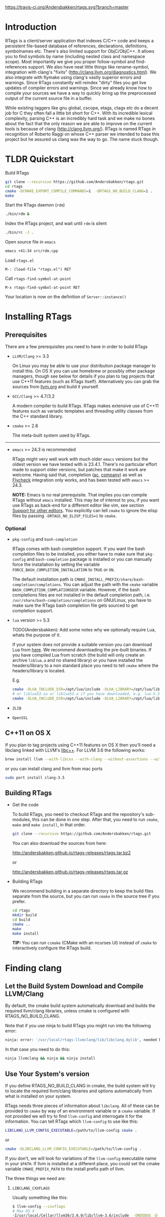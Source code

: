 #+OPTIONS: ^:nil
[[https://travis-ci.org/Andersbakken/rtags][https://travis-ci.org/Andersbakken/rtags.svg?branch=master]]
[[http://www.gnu.org/licenses/gpl-3.0.txt][https://img.shields.io/badge/license-GPL%203-brightgreen.svg]]
[[http://melpa.org/#/rtags][file:http://melpa.org/packages/rtags-badge.svg]]

* Introduction
RTags is a client/server application that indexes C/C++ code and keeps a
persistent file-based database of references, declarations, definitions,
symbolnames etc. There's also limited support for ObjC/ObjC++. It allows you
to find symbols by name (including nested class and namespace scope). Most
importantly we give you proper follow-symbol and find-references support. We
also have neat little things like rename-symbol, integration with clang's
"fixits" (http://clang.llvm.org/diagnostics.html). We also integrate with
flymake using clang's vastly superior errors and warnings. Since RTags
constantly will reindex "dirty" files you get live updates of compiler errors
and warnings. Since we already know how to compile your sources we have a way
to quickly bring up the preprocessed output of the current source file in a
buffer.

While existing taggers like gnu global, cscope, etags, ctags etc do a decent
job for C they often fall a little bit short for C++. With its incredible
lexical complexity, parsing C++ is an incredibly hard task and we make no
bones about the fact that the only reason we are able to improve on the
current tools is because of clang (http://clang.llvm.org/). RTags is named
RTags in recognition of Roberto Raggi on whose C++ parser we intended to base
this project but he assured us clang was the way to go. The name stuck though.

* TLDR Quickstart
Build RTags

#+BEGIN_SRC sh
git clone --recursive https://github.com/Andersbakken/rtags.git
cd rtags
cmake -DCMAKE_EXPORT_COMPILE_COMMANDS=1  -DRTAGS_NO_BUILD_CLANG=1 .
make
#+END_SRC

Start the RTags daemon (=rdm=)

#+BEGIN_SRC sh
./bin/rdm &
#+END_SRC

Index the RTags project, and wait until =rdm= is silent

#+BEGIN_SRC sh
./bin/rc -J .
#+END_SRC

Open source file in =emacs=

#+BEGIN_SRC sh
emacs +41:34 src/rdm.cpp
#+END_SRC

Load =rtags.el=

#+BEGIN_EXAMPLE
M-: (load-file "rtags.el") RET
#+END_EXAMPLE

Call =rtags-find-symbol-at-point=

#+BEGIN_EXAMPLE
M-x rtags-find-symbol-at-point RET
#+END_EXAMPLE

Your location is now on the definition of =Server::instance()=

* Installing RTags
** Prerequisites
There are a few prerequisites you need to have in order to build RTags

- =LLVM/Clang= >= 3.3

  On Linux you may be able to use your distribution package manager to install
  this. On OS X you can use homebrew or possibly other package managers,
  though see below for details if you plan to tag projects that use C++11
  features (such as RTags itself). Alternatively you can grab the sources from
  [[http://llvm.org/releases/download.html][llvm.org]] and build it yourself.

- =GCC/Clang= >= 4.7/3.2

  A modern compiler to build RTags. RTags makes extensive use of C++11
  features such as variadic templates and threading utility classes from the
  C++ standard library.

- =cmake= >= 2.8

  The meta-built system used by RTags.
-----
- =emacs= >= 24.3 is recommended

  RTags might very well work with much older =emacs= versions but the oldest
  version we have tested with is 23.4.1. There's no particular effort made to
  support older versions, but patches that make it work are welcome. Having
  said that, completion ([[https://github.com/auto-complete/auto-complete][ac]], [[https://github.com/company-mode/company-mode][company]]) as well as [[https://github.com/flycheck/flycheck][Flycheck]] integration only
  works, and has been tested with =emacs= >= 24.3.

  *NOTE:* Emacs is no real prerequisite. That implies you can compile RTags
  without =emacs= installed. This may be of interest to you, if you want use
  RTags as back-end for a different editor like vim, see section [[#support-for-other-editors][Support for
  other editors]]. You explicitly can tell =cmake= to ignore the elisp files by
  passing =-DRTAGS_NO_ELISP_FILES=1= to =cmake=.

*** Optional
- =pkg-config= and =bash-completion=

  RTags comes with bash completion support. If you want the bash completion
  files to be installed, you either have to make sure that =pkg-config= and
  =bash-completion= package is installed or you can manually force the
  installation by setting the variable =FORCE_BASH_COMPLETION_INSTALLATION=
  to =TRUE= or =ON=.

  The default installation path is
  =CMAKE_INSTALL_PREFIX/share/bash-completion/completions=. You can adjust the
  path with the =cmake= variable =BASH_COMPLETION_COMPLATIONSDIR=
  variable. However, if the bash completions files are not installed in the
  default completion path, i.e. =/usr/share/bash-completion/completions= on
  GNU/Linux, you have to make sure the RTags bash completion file gets
  sourced to get completion support.

- =lua= version >= 5.3

  TODO(Andersbakken): Add some notes why we optionally require Lua, whats the
  purpose of it.

  If your system does not provide a suitable version you can download Lua from
  [[https://www.lua.org/download.html][here]]. We recommend downloading the pre-built binaries. If you have compiled
  Lua from scratch (the build will only create an archive =liblua.a= and no
  shared library) or you have installed the headers/library to a non standard
  place you need to tell =cmake= where the headers/library is located.

  E.g.
  #+BEGIN_SRC sh
  cmake -DLUA_INCLUDE_DIR=/opt/lua/include -DLUA_LIBRARY=/opt/lua/lib/liblua.a
  # or liblua53.so or liblua53.a if you have downloaded, e.g. lua-5.3.2 binaries
  cmake -DLUA_INCLUDE_DIR=/opt/lua/include -DLUA_LIBRARY=/opt/lua/lib/liblua53.so
  #+END_SRC

- =ZLIB=

- =OpenSSL=

** C++11 on OS X

If you plan to tag projects using C++11 features on OS X then you'll
need a libclang linked with LLVM's [[http://libcxx.llvm.org/][libc++]].
For LLVM 3.6 the following works:

#+BEGIN_SRC sh
brew install llvm --with-libcxx --with-clang --without-assertions --with-rtti
#+END_SRC

or you can install clang and llvm from mac ports

#+BEGIN_SRC sh
sudo port install clang-3.5
#+END_SRC

** Building RTags
- Get the code

  To build RTags, you need to checkout RTags and the repository's sub-modules,
  this can be done in one step. After that, you need to run =cmake=, =make= and
  =make install=, in that order.

  #+BEGIN_SRC sh
  git clone --recursive https://github.com/Andersbakken/rtags.git
  #+END_SRC

  You can also download the sources from here:

  http://andersbakken.github.io/rtags-releases/rtags.tar.bz2

  or

  http://andersbakken.github.io/rtags-releases/rtags.tar.gz

- Building RTags

  We recommend building in a separate directory to keep the build files separate
  from the source, but you can run =cmake= in the source tree if you prefer.

  #+BEGIN_SRC sh
  cd rtags
  mkdir build
  cd build
  cmake ..
  make
  make install
  #+END_SRC

  *TIP:* You can run =ccmake= (CMake with an ncurses UI) instead of =cmake= to
  interactively configure the RTags build.

* Finding clang
** Let the Build System Download and Compile LLVM/Clang
By default, the cmake build system automatically download and builds the
required llvm/clang libraries, unless cmake is configured with
RTAGS_NO_BUILD_CLANG.

Note that if you use ninja to build RTags you might run into the
following error:

#+BEGIN_SRC sh
ninja: error: '/usr/local/rtags-llvmclang/lib/libclang.dylib', needed by 'bin/rdm', missing and no known rule to make it
#+END_SRC

In that case you need to do this:

#+BEGIN_SRC sh
ninja llvmclang && ninja && ninja install
#+END_SRC

** Use Your System's version
If you define RTAGS_NO_BUILD_CLANG in cmake, the build system will try to
locate the required llvm/clang libraries and options automatically from what is
installed on your system.

RTags needs three pieces of information about =libclang=. All of these can be
provided to =cmake= by way of an environment variable or a =cmake= variable. If
not provided we will try to find =llvm-config= and interrogate it for the
information. You can tell RTags which =llvm-config= to use like this:

#+BEGIN_SRC sh
LIBCLANG_LLVM_CONFIG_EXECUTABLE=/path/to/llvm-config cmake .
#+END_SRC

or

#+BEGIN_SRC sh
cmake -DLIBCLANG_LLVM_CONFIG_EXECUTABLE=/path/to/llvm-config .
#+END_SRC

If you don't, we will look for variations of the =llvm-config= executable name
in your =$PATH=. If llvm is installed at a different place, you could set the
cmake variable =CMAKE_PREFIX_PATH= to the install prefix path of llvm.

The three things we need are:

1. =LIBCLANG_CXXFLAGS=

   Usually something like this:

   #+BEGIN_SRC sh
   $ llvm-config --cxxflags
   # Max OS X
   -I/usr/local/Cellar/llvm36/3.6.0/lib/llvm-3.6/include  -DNDEBUG -D_GNU_SOURCE -D__STDC_CONSTANT_MACROS -D__STDC_FORMAT_MACROS -D__STDC_LIMIT_MACROS -O3  -std=c++11 -fvisibility-inlines-hidden -fno-exceptions -fno-common -Woverloaded-virtual -Wcast-qual
   # Fedora 23 64 bit
   -I/usr/include -DNDEBUG -D_GNU_SOURCE -D__STDC_CONSTANT_MACROS -D__STDC_FORMAT_MACROS -D__STDC_LIMIT_MACROS -O3  -std=c++11 -fvisibility-inlines-hidden -fno-exceptions -fno-common -Woverloaded-virtual -Wcast-qual
   #+END_SRC

2. =LIBCLANG_LIBDIR=

   Usually something like this:

   #+BEGIN_SRC sh
   $ llvm-config --libdir
   # Mac OS X
   /usr/local/Cellar/llvm36/3.6.0/lib/llvm-3.6/lib
   # Fedora 23 64 bit
   /usr/lib64/llvm
   #+END_SRC

   We need this to locate clang's system headers, and we will assume that they
   are located in: =${LIBCLANG_LIBDIR}/clang/CLANG_VERSION_STRING/include
   (/usr/local/Cellar/llvm36/3.6.0/lib/llvm-3.6/lib/clang/3.6.0/include)=. There
   should be headers like stdarg.h and limits.h in this directory.

3. =LIBCLANG_LIBRARIES=

   Usually something like this:

   #+BEGIN_EXAMPLE
   # Mac OS X
   /usr/local/Cellar/llvm36/3.6.0/lib/llvm-3.6/lib/libclang.so
   # Fedora 23 64 bit
   /usr/lib64/llvm/libclang.so
   #+END_EXAMPLE

   Unless otherwise specified, we will try to find the clang library using
   =cmake='s =find_library= feature and/or assuming that they there will be a
   libclang.(so|dylib) in =${LIBCLANG_LIBDIR}=

Like with =LIBCLANG_LLVM_CONFIG_EXECUTABLE= these variables can be overwritten
as a =cmake= variable =(cmake -DLIBCLANG_LIBDIR =...)= or an environment variable
=(LIBCLANG_LIBDIR =... cmake)=

RTags uses C++11 features, and requires a relatively new compiler. GCC version
>= 4.8 or clang >= 3.2 should work.

* Setup

=rdm= runs in the background and monitors all your indexed files for changes,
and reindexes when a source file or one of its dependencies is modified. Since
clang is a fully compliant compiler it needs specific information about how
your sources are compiled to be able to properly index them. This is done
through telling =rdm= about the compile line like this:

#+BEGIN_SRC sh
rc -c gcc -I... -fsomeflag -c foobar.c
rc -J /path/to/a/directory/containing/compile_commands.json
#+END_SRC sh

You can generate a compile_commands.json with various different tools, one
might fit better than the other, depending on your project build system.

- [[https://ninja-build.org/manual.html][ninja]]

  #+begin_src sh
  ninja -t compdb cxx cc > compile_commands.json
  rc -J
  #+end_src

  With =ninja= it's also possible to pipe the commands directly to =rc=.

  #+BEGIN_SRC sh
  ninja -t commands | rc -c -
  # Parse commands for a specific target only
  ninja -t commands rdm | rc -c -
  #+END_SRC

- =cmake=

  =cmake= can generate a compile_commands.json file as well.

  #+BEGIN_SRC sh
  cmake -DCMAKE_EXPORT_COMPILE_COMMANDS=1 .
  rc -J
  #+END_SRC

- [[https://github.com/rizsotto/Bear][Bear]]

  For other projects you can use =bear= to generate a compile_commands.json
  file. However, if you are cross-compiling you probably need to adjust the
  command entries in the compile_commands.json file to match the correct
  compiler. Furthermore, make sure you clean your project before invoking
  =bear=.

  #+BEGIN_SRC sh
  make clean
  bear make
  rc -J
  # Parse commands for a specific target only
  make clean
  bear make rdm
  rc -J
  #+END_SRC

- =make=

  You can ask =make= to only print the recipes without actually doing something.
  This way may be perfectly fine for not too complex Makefiles.

  #+BEGIN_SRC sh
  make clean
  make -nk | rc -c -
  #+END_SRC

  There are very likely similar things you can do with other build systems that
  we're unfamiliar with, please let us know if you do.

- A different approach to get your files indexed is the man-in-the-middle

  This can be done like this:

  #+BEGIN_SRC sh
  ln -s /path/to/rtags/bin/gcc-rtags-wrapper.sh /somewhere/that/is/in/your/path/before/usr/bin/gcc
  ln -s /path/to/rtags/bin/gcc-rtags-wrapper.sh /somewhere/that/is/in/your/path/before/usr/bin/c++
  ln -s /path/to/rtags/bin/gcc-rtags-wrapper.sh /somewhere/that/is/in/your/path/before/usr/bin/cc
  ln -s /path/to/rtags/bin/gcc-rtags-wrapper.sh /somewhere/that/is/in/your/path/before/usr/bin/g++
#+END_SRC

  E.g.

  #+BEGIN_EXAMPLE
  $ which -a gcc | xargs file
  /home/abakken/bin/gcc: symbolic link to `/home/abakken/dev/rtags/bin/gcc-rtags-wrapper.sh'
  /usr/bin/gcc:         symbolic link to `gcc-4.7'
  #+END_EXAMPLE

  Now every time you compile a file with =which gcc= =rc= will get its grubby
  hands all over your command line and make sure RTags knows about it.

RTags will group source files into projects based on some heuristics.

Essentially it will look for certain files/dirs (like
configure/CMakeLists.txt/scons.1/.git) etc to try to determine the likely
project root for each source file. For generated source files that end up in
the build directory we try to find the source root based on similar heuristics
around config.status/CMakeCache.txt etc. Usually this works out reasonably
well. If it doesn't for you, you can pass =--project-root
/path/to/the/project/root= to =rc=.

RTags only gives you information about current project when you ask
for things by name. You can explicitly change the current project using:

#+BEGIN_SRC sh
rc -w foobar
#+END_SRC

We try to do it automatically for you by passing along information about the
current buffer when we call =rc= from elisp so that =rdm= can update its
current project on demand.

RTags keeps a cache of indexed data so you don't have to reindex everything if
you restart it.

The location of this data is by default =~/.rtags= but can be overridden by
passing =--data-dir /other/dir= to =rdm= or putting something like this in
your ~/.rdmrc:

#+BEGIN_EXAMPLE
$ cat ~/.rdmrc
--data-dir=/other/dir
#+END_EXAMPLE

** Integration with =launchd= /(Mac OS X)/

On Mac OS X, you can set =rdm= can be run on demand, on your behalf, by
=launchd=, and have it exit cleanly after a period of inactivity. This isn't
quite plug-and-play, but should be worth the small amount of effort.

1. Create a file, e.g., in emacs, with the following contents:

   #+BEGIN_SRC xml
<?xml version="1.0" encoding="UTF-8"?>
<!DOCTYPE plist PUBLIC "-//Apple//DTD PLIST 1.0//EN" "http://www.apple.com/DTDs/PropertyList-1.0.dtd">
<plist version="1.0">
  <dict>
    <key>Label</key>
    <string>com.andersbakken.rtags.agent</string>
    <key>ProgramArguments</key>
    <array>
      <string>sh</string>
      <string>-c</string>
      <string>$RDM -v --launchd --inactivity-timeout 300 --log-file ~/Library/Logs/rtags.launchd.log</string>
    </array>
    <key>Sockets</key>
    <dict>
      <key>Listener</key>
      <dict>
    <key>SockPathName</key>
    <string>$HOME/.rdm</string>
      </dict>
    </dict>
  </dict>
</plist>
   #+END_SRC

2. Replace =$HOME= with the absolute path to your home folder. Replace
   =$RDM= with the path to your copy of =rdm=, and add any command line
   parameters you might usually use.

   (The =SockPathName= entry relates to the name of the domain socket that
   =rdm= uses. The settings above are for the default value; if your command
   line options direct it to use some other name, please modify it to
   suit. Unfortunately =launchd='s configuration files are a bit naff, so
   you'll have to repeat yourself.)

3. Save the result as
   =~/Library/LaunchAgents/com.andersbakken.rtags.agent.plist=.

4. Run the following command from the terminal:

   : launchctl load ~/Library/LaunchAgents/com.andersbakken.rtags.agent.plist

   (This will happen automatically next time you log back in.)

5. Try using RTags, and you should find =rdm= will spring into life!

*** Notes

- =rdm= will automatically quit after 5 minutes of inactivity (this is
  what the =--inactivity-timeout 300= command line option is for), so
  it won't stick around hogging memory. But =launchd= will still be
  watching its socket for activity, and will relaunch it if necessary.

- You can watch =launchd='s logging by tailing
  =~/Library/Logs/rtags.launchd.log=.

** Integration with =systemd= /(GNU Linux)/

On GNU/Linux distributions based on the =systemd= service manager, =rdm= can
also be socket acivated.

 1. Add the following to =~/.config/systemd/user/rdm.socket=

   #+BEGIN_EXAMPLE
   [Unit]
   Description=RTags daemon socket

   [Socket]
   ListenStream=%h/.rdm

   [Install]
   WantedBy=multi-user.target
   #+END_EXAMPLE

 2. Add the following to =~/.config/systemd/user/rdm.service=

   #+BEGIN_EXAMPLE
   [Unit]
   Description=RTags daemon

   Requires=rdm.socketp

   [Service]
   Type=simple
   ExecStart=$RDM -v --inactivity-timeout 300
   #+END_EXAMPLE

 3. Replace =$RDM= with the path to your copy of =rdm=, and add any command
    line parameters you might usually use.

    You have to use absolute paths here. =%h= is expanded to your home
    directory.  Environment variables are not expanded inside strings.

 4. Run the following command from the terminal:

    #+BEGIN_SRC sh
    systemctl --user enable rdm.socket
    systemctl --user start rdm.socket
    #+END_SRC

    =Systemd= will create the =rdm= socket automatically.
* Usage

Now that your files are indexed you can start using RTags. Normally you
would do this from your editor but the way to extract this information from
=rdm= is to use the command line tool =rc=.

E.g.

#+BEGIN_EXAMPLE
$ rdm &
$ ninja -t commands | rc -c
$ rc --follow-location Job.cpp:20:10
/home/abakken/dev/rtags/src/Job.h:10:18      List<RegExp> *mPathFiltersRegExp;
#+END_EXAMPLE

A location has the format of file:line:column.

For Emacs we maintain a set of elisp bindings that allows you to control RTags
from your editor. There are projects that provide integration for other
editors out there.

Vim: https://github.com/lyuts/vim-rtags and https://github.com/shaneharper/vim-rtags

Sublime Text: https://github.com/rampage644/sublime-rtags

Atom: https://github.com/artagnon/atomic-rtags and https://github.com/rajendrant/atom-rtags

=rc= has a vast number of commands and options and we intend to write a man
page at some point. Most users will have limited interest in ever calling them
manually and would rather just use the interactive elisp functions.

* Elisp
** Functions

#+BEGIN_SRC emacs-lisp
(rtags-start-process-unless-running)
#+END_SRC

Start the =rdm= process unless the process is already running. You may create
hook to automatically call this function upon entering, e.g. c-mode or
c++mode.

E.g.

#+BEGIN_SRC emacs-lisp
(add-hook 'c-mode-common-hook 'rtags-start-process-unless-running)
(add-hook 'c++-mode-common-hook 'rtags-start-process-unless-running)
#+END_SRC

#+begin_src emacs-lisp
(rtags-restart-process)
#+end_src

Restart the =rdm= process.

#+BEGIN_SRC emacs-lisp
(rtags-find-symbol-at-point)
#+END_SRC

Follow symbol under cursor. For references this goes to the definition (or
declaration if no definition is known of the symbol. For declarations it goes
to the definition and vice versa. For definitions of variables/parameters with
constructors it goes to the constructor in question. If you pass a prefix
argument, limit to current source file, if you pass a prefix argument and have
narrowed the current file, limit to the narrowed region. This prefix argument
is the same for: =rtags-find-references-at-point=, =rtags-find-symbol=,
=rtags-find-references=

#+BEGIN_SRC emacs-lisp
(rtags-find-references-at-point)
#+END_SRC

Find all references to symbol under cursor. If symbol is itself a reference it
will find all references to the referenced symbol

#+BEGIN_SRC emacs-lisp
(rtags-find-symbol)
#+END_SRC

Prompt for name of symbol to go to. Imagine the following code:

#+BEGIN_SRC C++

namespace N
{
class C
{
public:
    int func(int);
};
};

using namespace N;
int C::func(int val)
{
    return val * 2;
}
#+END_SRC
int N::C::func(int) will now be accessible by the following names:
- func
- func(int)
- C::func(int)
- C::func
- N::C::func(int)
- N::C::func

#+BEGIN_SRC emacs-lisp
(rtags-find-references)
#+END_SRC

Prompt for name of symbol to find references to. Same as above but find
references to symbol rather than declarations and definitions.

#+BEGIN_SRC emacs-lisp
(rtags-diagnostics)
#+END_SRC

Start an async process in a buffer to receive warnings/errors from clang
whenever a file gets reindexed. It integrates with flymake to put highlighting
on code with warnings and errors

#+BEGIN_SRC emacs-lisp
(rtags-enable-standard-keybindings)
#+END_SRC
Sets up a ton of standard keybindings under C-c r. If you pass a mode to the
function it will set it up on that mode, otherwise it will use
c-mode-base-map). You can choose a different prefix than C-c r like this:

#+BEGIN_SRC emacs-lisp
(rtags-enable-standard-keybindings c-mode-base-map "\C-xr")
#+END_SRC

#+BEGIN_SRC emacs-lisp
(rtags-find-file)
#+END_SRC

Lets you jump to file by name (partial or full, concept kinda stolen from
gtags.el) with completion in the project. This includes all files under what
we determine to be the root of the project, not just source files.

#+BEGIN_SRC emacs-lisp
(rtags-find-virtuals-at-point)
#+END_SRC
For virtual functions, show the various reimplementations of the function at
point

#+BEGIN_SRC emacs-lisp
(rtags-fixit)
#+END_SRC
Apply clang's automatic fixits in current file. If you pass a prefix arg use
ediff to apply it. See (http://clang.llvm.org/diagnostics.html) for more info.

#+BEGIN_SRC emacs-lisp
(rtags-imenu)
#+END_SRC
Provides an ido-based imenu like interface to a subset of the symbols in the
current file. Note that it does not actually use imenu infrastructure.

#+BEGIN_SRC emacs-lisp
(rtags-location-stack-back)
(rtags-location-stack-forward)
#+END_SRC

Whenever RTags jumps somewhere it pushes a location onto its stack. Jump back
and forward in this stack

#+BEGIN_SRC emacs-lisp
(rtags-next-match)
(rtags-previous-match)
#+END_SRC

For functions that return more than one match, jump to the next/previous one.

#+BEGIN_SRC emacs-lisp
(rtags-preprocess-file)
#+END_SRC

Preprocess current file according to known C(XX)Flags and show the result in a
buffer. If region is active only display the preprocessed output for that
region.

#+BEGIN_SRC emacs-lisp
(rtags-print-symbol-info)
#+END_SRC

Print some info about symbol under cursor

#+BEGIN_SRC emacs-lisp
(rtags-symbol-type)
#+END_SRC

Print the type of the symbol under cursor.

#+BEGIN_SRC emacs-lisp
(rtags-print-dependencies)
#+END_SRC

Open a buffer showing files that depend on current file/files that current
file depends on.

#+BEGIN_SRC emacs-lisp
(rtags-print-enum-value-at-point)
#+END_SRC

Print integral value of enum value at point

#+BEGIN_SRC emacs-lisp
(rtags-quit-rdm)
#+END_SRC

Shut down =rdm=

#+BEGIN_SRC emacs-lisp
(rtags-rename-symbol)
#+END_SRC

Rename symbol under cursor. Make sure all files are saved and fully indexed
before using.

#+BEGIN_SRC emacs-lisp
(rtags-reparse-file)
#+END_SRC

Explicitly trigger a reparse of current file. Mostly for debugging. Unless we
have bugs it should not be necessary.

#+BEGIN_SRC emacs-lisp
(rtags-show-rtags-buffer)
#+END_SRC

Switch to =*RTags*= buffer. This is the buffer where a number of functions
display their alternatives when they have more than one match.

#+BEGIN_SRC emacs-lisp
(rtags-include-file)
#+END_SRC

Insert selected or entered include, e.g. "string.h"/<string.h> in current
buffer, either at the top, after the first include statement or with prefix
argument (=C-u=) at current point.

#+BEGIN_SRC emacs-lisp
(rtags-get-include-file-for-symbol)
#+END_SRC

Insert include for entered symbol or symbol under courser in current buffer,
either at the top, after the first include statement or with prefix argument
(=C-u=) at current point.

** Variables

#+BEGIN_SRC emacs-lisp
rtags-path
#+END_SRC

Path to =rc/rdm= if they're not in =$PATH=.

#+BEGIN_SRC emacs-lisp
rtags-jump-to-first-match
#+END_SRC

Similar to =compilation-auto-jump-to-first-error=. Whether to jump to the
first match automatically when there's more than one.

#+BEGIN_SRC emacs-lisp
rtags-find-file-case-insensitive
#+END_SRC

Whether to match files case-insensitively

#+BEGIN_SRC emacs-lisp
rtags-find-file-prefer-exact-match
#+END_SRC

Whether to exclude partial matches for file names when an exact match is
found. E.g. =/foobar.cpp= =/bar.cpp= If =rtags-find-file-prefer-exact-match=
is =t= a query for =bar.cpp= would only return =/bar.cpp=, otherwise both
=foobar.cpp= and =bar.cpp= would be returned.

** Fall back to other taggers
You can do something like the following to fall back to e.g. gtags
if RTags doesn't have a certain project indexed:

#+BEGIN_SRC emacs-lisp
(defun use-rtags (&optional useFileManager)
  (and (rtags-executable-find "rc")
       (cond ((not (gtags-get-rootpath)) t)
             ((and (not (eq major-mode 'c++-mode))
                   (not (eq major-mode 'c-mode))) (rtags-has-filemanager))
             (useFileManager (rtags-has-filemanager))
             (t (rtags-is-indexed)))))

(defun tags-find-symbol-at-point (&optional prefix)
  (interactive "P")
  (if (and (not (rtags-find-symbol-at-point prefix)) rtags-last-request-not-indexed)
      (gtags-find-tag)))
(defun tags-find-references-at-point (&optional prefix)
  (interactive "P")
  (if (and (not (rtags-find-references-at-point prefix)) rtags-last-request-not-indexed)
      (gtags-find-rtag)))
(defun tags-find-symbol ()
  (interactive)
  (call-interactively (if (use-rtags) 'rtags-find-symbol 'gtags-find-symbol)))
(defun tags-find-references ()
  (interactive)
  (call-interactively (if (use-rtags) 'rtags-find-references 'gtags-find-rtag)))
(defun tags-find-file ()
  (interactive)
  (call-interactively (if (use-rtags t) 'rtags-find-file 'gtags-find-file)))
(defun tags-imenu ()
  (interactive)
  (call-interactively (if (use-rtags t) 'rtags-imenu 'idomenu)))

(define-key c-mode-base-map (kbd "M-.") (function tags-find-symbol-at-point))
(define-key c-mode-base-map (kbd "M-,") (function tags-find-references-at-point))
(define-key c-mode-base-map (kbd "M-;") (function tags-find-file))
(define-key c-mode-base-map (kbd "C-.") (function tags-find-symbol))
(define-key c-mode-base-map (kbd "C-,") (function tags-find-references))
(define-key c-mode-base-map (kbd "C-<") (function rtags-find-virtuals-at-point))
(define-key c-mode-base-map (kbd "M-i") (function tags-imenu))

(define-key global-map (kbd "M-.") (function tags-find-symbol-at-point))
(define-key global-map (kbd "M-,") (function tags-find-references-at-point))
(define-key global-map (kbd "M-;") (function tags-find-file))
(define-key global-map (kbd "C-.") (function tags-find-symbol))
(define-key global-map (kbd "C-,") (function tags-find-references))
(define-key global-map (kbd "C-<") (function rtags-find-virtuals-at-point))
(define-key global-map (kbd "M-i") (function tags-imenu))

#+END_SRC

* Code Completion in Emacs:
To enable code completion in Emacs with company mode do the following:

- Enable rtags-diagnostics. The easiest way is to:

#+BEGIN_SRC emacs-lisp
(setq rtags-autostart-diagnostics t)
#+END_SRC

but you can also explicitly start it with

#+BEGIN_EXAMPLE
M-x rtags-diagnostics <RET>
#+END_EXAMPLE

- Enable completions in RTags:

#+BEGIN_SRC emacs-lisp
(setq rtags-completions-enabled t)
#+END_SRC

- Enable company-mode

#+BEGIN_SRC emacs-lisp
(require 'company)
(global-company-mode)
#+END_SRC

- Add company-rtags to company-backends:

#+BEGIN_SRC emacs-lisp
(push 'company-rtags company-backends)
#+END_SRC

This minimal init.el configuration should be enough to get completion to work.

#+BEGIN_SRC emacs-lisp
(require 'package)
(package-initialize)
(require 'rtags)
(require 'company)

(setq rtags-autostart-diagnostics t)
(rtags-diagnostics)
(setq rtags-completions-enabled t)
(push 'company-rtags company-backends)
(global-company-mode)
(define-key c-mode-base-map (kbd "<C-tab>") (function company-complete))
#+END_SRC

To enable completion in Emacs with auto-complete-mode do the following:
...TODO...
* RTags Flycheck integration
To turn on RTags Flycheck support you need to load the =flycheck-rtags=
package.

#+BEGIN_SRC emacs-lisp
(require 'flycheck-rtags)
#+END_SRC

** Optional
You may explicitly select the RTags Flycheck checker for some major modes for
better experience.

At the moment there is no customize option available to choose between
=rtags-diagnostics= overlays or Flycheck overlays, nor is it planned right
now.
We recommend setting =flycheck-highlighting-mode= locally to =nil= as the
RTags overlays are more accurate.

Further, Flycheck will trigger automatically, based on events, the syntax
checker for the current buffer, this is however, pretty useless in conjunction
with RTags. We trigger it manually because we find it gives you a better
experience.
To turn off the automatic Flycheck syntax checking, set the variable
=flycheck-check-syntax-automatically= locally to =nil=.

#+BEGIN_SRC emacs-lisp
(defun my-flycheck-rtags-setup ()
  (flycheck-select-checker 'rtags)
  (setq-local flycheck-highlighting-mode nil) ;; RTags creates more accurate overlays.
  (setq-local flycheck-check-syntax-automatically nil))
;; c-mode-common-hook is also called by c++-mode
(add-hook 'c-mode-common-hook #'my-flycheck-rtags-setup)
#+END_SRC

* Videos
Here are some videos demonstrating how to use RTags with Emacs though some of
these may be outdated:

[[http://www.youtube.com/watch?v=Z4g05SjkQzM&list=PLAL6K6Ycnt4IwjIjWcYV9bFgcTG_4T1Y_&index=10][Set up RTags]]

[[http://www.youtube.com/watch?v=J2B-z0LBL_s&list=PLAL6K6Ycnt4IwjIjWcYV9bFgcTG_4T1Y_&index=6][Set up symlinks and run the daemon]]

[[http://www.youtube.com/watch?v=bD6Rlycn1RU&list=PLAL6K6Ycnt4IwjIjWcYV9bFgcTG_4T1Y_&index=5][Project setup using make]]

[[http://www.youtube.com/watch?v=Zivoc5DH_II&list=PLAL6K6Ycnt4IwjIjWcYV9bFgcTG_4T1Y_&index=9][Project setup using ninja]]

[[http://www.youtube.com/watch?v=IfenCEuOqOs&list=PLAL6K6Ycnt4IwjIjWcYV9bFgcTG_4T1Y_&index=2][Navigation/references]]

[[http://www.youtube.com/watch?v=wVoaE3Pj4oU&list=PLAL6K6Ycnt4IwjIjWcYV9bFgcTG_4T1Y_&index=1][Fixits]]

[[http://www.youtube.com/watch?v=mnQPz5J7gN0&list=PLAL6K6Ycnt4IwjIjWcYV9bFgcTG_4T1Y_&index=3]["IMenu" / virtuals / filenames]]

[[http://www.youtube.com/watch?v=p6JHriYmVuY&list=PLAL6K6Ycnt4IwjIjWcYV9bFgcTG_4T1Y_&index=4][Rename symbol]]

[[http://www.youtube.com/watch?v=9CsoJTs58q8&list=PLAL6K6Ycnt4IwjIjWcYV9bFgcTG_4T1Y_&index=8][Enums and cursor info]]

* Debugging RTags
If you find that =rp= is crashing (leading to output like this: "job crashed
191 9698036154370 0x331e7e30"). You should be able to do the following:

#+BEGIN_SRC sh
rdm --suspend-rp-on-crash
#+END_SRC

When =rp= crashes the =rp= process will stay alive, enabling you to debug it
with something like this:

#+BEGIN_SRC sh
gdb -p `pidof rp`
#+END_SRC

* Support for other editors
There are several other projects integrating RTags with other editors.

Sublime Text:
https://github.com/rampage644/sublime-rtags

Vim:
https://github.com/lyuts/vim-rtags
https://github.com/shaneharper/vim-rtags
https://github.com/mattn/vim-rtags

Note to those maintainers. If you need RTags to behave differently or add
features to make these other integration's easier (like produce output in
other formats etc), just drop us a note.

* Disclaimer
RTags is still under development and is not the most stable piece of software
you'll ever find. We're constantly working to improve on it.
